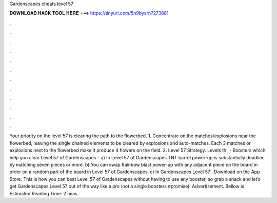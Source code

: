 Gardenscapes cheats level 57

𝐃𝐎𝐖𝐍𝐋𝐎𝐀𝐃 𝐇𝐀𝐂𝐊 𝐓𝐎𝐎𝐋 𝐇𝐄𝐑𝐄 ===> https://tinyurl.com/5n9bysrn?273881

.

.

.

.

.

.

.

.

.

.

.

.

Your priority on the level 57 is clearing the path to the flowerbed. 1. Concentrate on the matches/explosions near the flowerbed, leaving the single chained elements to be cleared by explosions and auto-matches. Each 3 matches or explosions next to the flowerbed make it produce 4 flowers on the field. 2. Level 57 Strategy. Levels th.  · Boosters which help you clear Level 57 of Gardenscapes – a) In Level 57 of Gardenscapes TNT barrel power-up is substantially deadlier by matching seven pieces or more. b) You can swap Rainbow blast power-up with any adjacent piece on the board in order on a random part of the board in Level 57 of Gardenscapes. c) In Gardenscapes Level 57 . Download on the App Store. This is how you can beat Level 57 of Gardenscapes without having to use any booster, so grab a snack and let’s get Gardenscapes Level 57 out of the way like a pro (not a single boosters #promise). Advertisement. Bellow is Estimated Reading Time: 2 mins.